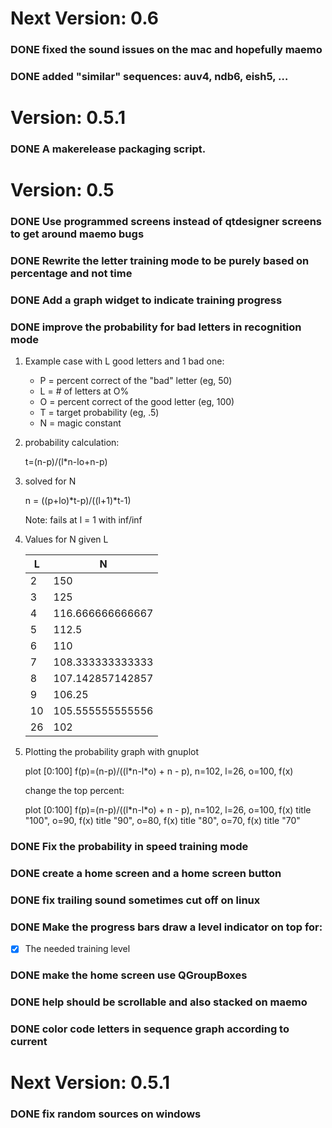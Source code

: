 * Next Version: 0.6
*** DONE fixed the sound issues on the mac and hopefully maemo
*** DONE added "similar" sequences: auv4, ndb6, eish5, ...

* Version: 0.5.1
*** DONE A makerelease packaging script.
* Version: 0.5
*** DONE Use programmed screens instead of qtdesigner screens to get around maemo bugs
*** DONE Rewrite the letter training mode to be purely based on percentage and not time
*** DONE Add a graph widget to indicate training progress
*** DONE improve the probability for bad letters in recognition mode
***** Example case with L good letters and 1 bad one:
      + P = percent correct of the "bad" letter (eg, 50)
      + L = # of letters at O%
      + O = percent correct of the good letter (eg, 100)
      + T = target probability (eg, .5)
      + N = magic constant

***** probability calculation:
      t=(n-p)/(l*n-lo+n-p)

***** solved for N
      n = ((p+lo)*t-p)/((l+1)*t-1) 

      Note: fails at l = 1 with inf/inf

***** Values for N given L
      |----+------------------|
      |  L |                N |
      |----+------------------|
      |  2 |              150 |
      |  3 |              125 |
      |  4 | 116.666666666667 |
      |  5 |            112.5 |
      |  6 |              110 |
      |  7 | 108.333333333333 |
      |  8 | 107.142857142857 |
      |  9 |           106.25 |
      | 10 | 105.555555555556 |
      | 26 |              102 |
      |----+------------------|

***** Plotting the probability graph with gnuplot

      plot [0:100] f(p)=(n-p)/((l*n-l*o) + n - p), n=102, l=26, o=100, f(x)

      change the top percent:

      plot [0:100] f(p)=(n-p)/((l*n-l*o) + n - p), n=102, l=26, o=100, f(x) title "100", o=90, f(x) title "90", o=80, f(x) title "80", o=70, f(x) title "70"
*** DONE Fix the probability in speed training mode
*** DONE create a home screen and a home screen button
*** DONE fix trailing sound sometimes cut off on linux
*** DONE Make the progress bars draw a level indicator on top for:
    - [X] The needed training level
*** DONE make the home screen use QGroupBoxes
*** DONE help should be scrollable and also stacked on maemo
*** DONE color code letters in sequence graph according to current
* Next Version: 0.5.1
*** DONE fix random sources on windows

